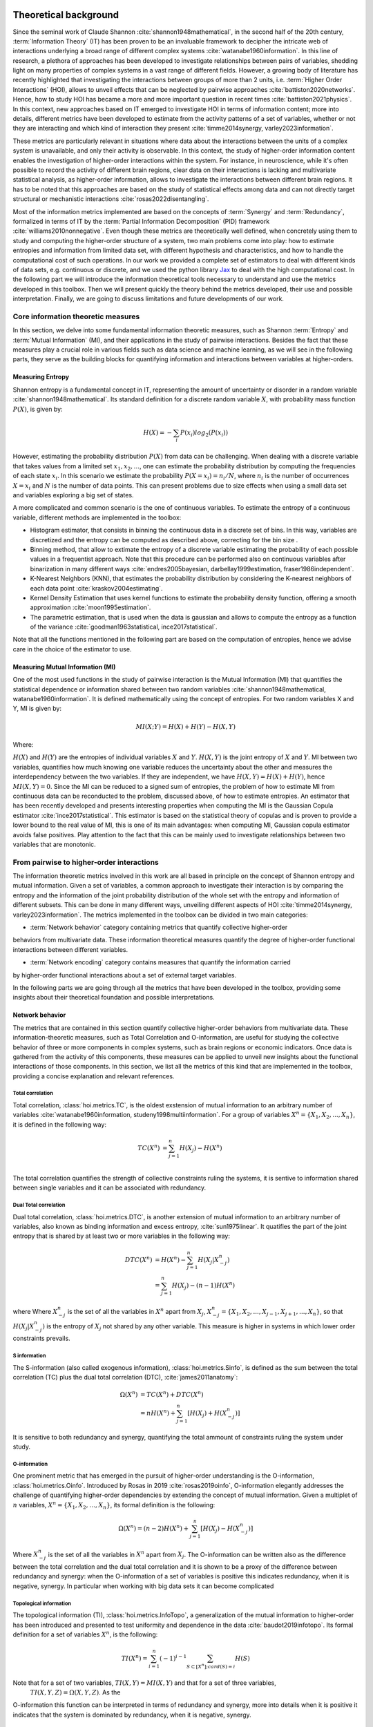 .. _theory:

Theoretical background
======================

Since the seminal work of Claude Shannon :cite:`shannon1948mathematical`, in the 
second half of the 20th century, :term:`Information Theory` (IT) has been proven 
to be an invaluable framework to decipher the intricate web of interactions 
underlying a broad range of different complex systems :cite:`watanabe1960information`. 
In this line of research, a plethora of approaches has been developed to 
investigate relationships between pairs of variables, shedding light on many 
properties of complex systems in a vast range of different fields. 
However, a growing body of literature has recently 
highlighted that investigating the interactions between groups of more than 2 units, 
i.e. :term:`Higher Order Interactions` (HOI), allows to unveil effects that can be 
neglected by pairwise approaches :cite:`battiston2020networks`. Hence, how to study 
HOI has became a more and more important question in recent times :cite:`battiston2021physics`.
In this context, new approaches based on IT emerged to investigate HOI in 
terms of information content; more into details, different metrics have been developed 
to estimate from the activity patterns of a set of variables, whether or not they are
interacting and which kind of interaction they present
:cite:`timme2014synergy, varley2023information`. 

These metrics are particularly 
relevant in situations where data about the interactions between the units of 
a complex system is unavailable, and only their activity is observable. In this 
context, the study of higher-order information content enables the investigation
of higher-order interactions within the system. For instance, in neuroscience, 
while it's often possible to record the activity of 
different brain regions, clear data on their interactions is lacking and multivariate 
statistical analysis, as higher-order information, allows to investigate the interactions 
between different brain regions. It has to be noted that this approaches are based on the
study of statistical effects among data and can not directly target structural or 
mechanistic interactions :cite:`rosas2022disentangling`.

Most of the information metrics implemented are based on 
the concepts of :term:`Synergy` and :term:`Redundancy`, formalized in terms of IT by 
the :term:`Partial Information Decomposition` (PID) framework :cite:`williams2010nonnegative`. 
Even though these metrics are theoretically well defined, when concretely using 
them to study and computing the higher-order structure of a system, two main problems come into 
play: how to estimate entropies and information from limited data set, with different 
hypothesis and characteristics, and how to handle the computational cost of such operations. 
In our work we provided a complete set of estimators to deal with different kinds of data 
sets, e.g. continuous or discrete, and we used the 
python library `Jax <https://github.com/google/jax>`_ to deal with the high computational 
cost. In the following part we will introduce the information theoretical tools necessary 
to understand and use the metrics developed in this toolbox. Then we will present quickly 
the theory behind the metrics developed, their use and possible interpretation. 
Finally, we are going to discuss limitations and future developments of our work.

Core information theoretic measures
+++++++++++++++++++++++++++++++++++

In this section, we delve into some fundamental information theoretic measures, such as 
Shannon :term:`Entropy` and :term:`Mutual Information` (MI), and their applications in 
the study of pairwise interactions. Besides the fact that these measures play a crucial 
role in various fields such as data science and machine learning, as we will see in the 
following parts, they serve as the building blocks for quantifying information and 
interactions between variables at higher-orders.

Measuring Entropy
*****************

Shannon entropy is a fundamental concept in IT, representing the amount of uncertainty 
or disorder in a random variable :cite:`shannon1948mathematical`. Its standard definition 
for a discrete random variable :math:`X`, with probability mass function :math:`P(X)`, is given by:

.. math::

	H(X) = −\sum_{i} P(x_i) log_{2}(P(x_i))

However, estimating the probability distribution :math:`P(X)` from data can be challenging. 
When dealing with a discrete variable that takes values from a limited 
set :math:`{x_{1}, x_{2}, ...}`, one can estimate the probability distribution 
by computing the frequencies of each state :math:`x_{i}`. In this scenario we estimate 
the probability :math:`P(X=x_{i}) = n_{i}/N`, where :math:`n_{i}` is the number of 
occurrences :math:`X=x_{i}` and :math:`N` is the number of data points. This can present 
problems due to size effects when using a small data set and variables exploring a big set of states.

A more complicated and common scenario is the one of continuous variables. To estimate the 
entropy of a continuous variable, different methods are implemented in the toolbox:

* Histogram estimator, that consists in binning the continuous data in a 
  discrete set of bins. In this way, variables are discretized and the entropy 
  can be computed as described above, correcting for the bin size .

* Binning method, that allow to extimate the entropy of a discrete variable 
  estimating the probability of each possible values in a frequentist approach.
  Note that this procedure can be performed also on continuous variables after 
  binarization in many different ways 
  :cite:`endres2005bayesian, darbellay1999estimation, fraser1986independent`.  

* K-Nearest Neighbors (KNN), that estimates the probability distribution by considering the 
  K-nearest neighbors of each data point :cite:`kraskov2004estimating`. 

* Kernel Density Estimation that uses kernel functions to estimate the probability 
  density function, offering a smooth approximation :cite:`moon1995estimation`. 

* The parametric estimation, that is used when the data is gaussian and allows 
  to compute the entropy as a function of the variance 
  :cite:`goodman1963statistical, ince2017statistical`.

Note that all the functions mentioned in the following part are based on the computation of  
entropies, hence we advise care in the choice of the estimator to use.

.. minigallery:: hoi.core.get_entropy hoi.core.entropy_gc hoi.core.entropy_gauss hoi.core.entropy_bin hoi.core.entropy_knn hoi.core.entropy_kernel

Measuring Mutual Information (MI)
*********************************

One of the most used functions in the study of pairwise interaction is the Mutual Information (MI)
that quantifies the statistical dependence or information shared between two random 
variables :cite:`shannon1948mathematical, watanabe1960information`. It is defined 
mathematically using the concept of entropies. For two random variables X and Y, 
MI is given by:

.. math::

	MI(X;Y) = H(X) + H(Y) − H(X,Y)

Where:

:math:`H(X)` and :math:`H(Y)` are the entropies of individual variables :math:`X` and :math:`Y`.
:math:`H(X,Y)`  is the joint entropy of :math:`X` and :math:`Y`.
MI between two variables, quantifies how much knowing one variable reduces the uncertainty about 
the other and measures the interdependency between the two variables. If they are independent, 
we have :math:`H(X,Y)=H(X)+H(Y)`, hence :math:`MI(X,Y)=0`. Since the MI can be reduced to a 
signed sum of entropies, the problem of how to estimate MI from continuous data can be 
reconducted to the problem, discussed above, of how to estimate entropies. An estimator 
that has been recently developed and presents interesting properties when computing the MI 
is the Gaussian Copula estimator :cite:`ince2017statistical`. This estimator is based on the 
statistical theory of copulas and is proven to provide a lower bound to the real value of MI, 
this is one of its main advantages: when computing MI, Gaussian copula estimator avoids false 
positives. Play attention to the fact that this can be mainly used to investigate relationships 
between two variables that are monotonic.

.. minigallery:: hoi.core.get_mi

From pairwise to higher-order interactions 
++++++++++++++++++++++++++++++++++++++++++	

The information theoretic metrics involved in this work are all based in principle on the 
concept of Shannon entropy and mutual information. Given a set of variables, a common 
approach to investigate their interaction is by comparing the entropy and the information 
of the joint probability distribution of the whole set with the entropy and information 
of different subsets. This can be done in many different ways, unveiling different aspects 
of HOI :cite:`timme2014synergy, varley2023information`. The metrics implemented in the 
toolbox can be divided in two main categories: 

* :term:`Network behavior` category containing metrics that quantify collective higher-order 
behaviors from multivariate data. 
These information theoretical measures quantify the degree of higher-order
functional interactions between different variables.

* :term:`Network encoding` category contains measures that quantify the information carried 
by higher-order functional interactions about a set of external target variables.

In the following parts we are going through all the metrics 
that have been developed in the toolbox, providing some insights about their theoretical 
foundation and possible interpretations.

Network behavior 
*****************

The metrics that are contained in this section quantify collective 
higher-order behaviors from multivariate data. 
These information-theoretic measures, such as Total Correlation and O-information, 
are useful for studying the collective behavior of three or more components 
in complex systems, such as brain regions or economic indicators. Once data is gathered 
from the activity of this components, these measures can be applied to unveil 
new insights about the functional interactions of those components. In this section, we 
list all the metrics of this kind that are implemented in the toolbox, providing a 
concise explanation and relevant references. 

Total correlation 
-----------------

Total correlation, :class:`hoi.metrics.TC`, is the oldest exstension of mutual information to
an arbitrary number of variables :cite:`watanabe1960information, studeny1998multiinformation`. 
For a group of variables :math:`X^n =  \{ X_1, X_2, ..., X_n  \}`, it is defined in the following way:

.. math::

	TC(X^{n})  &=  \sum_{j=1}^{n} H(X_{j}) - H(X^{n}) \\

The total correlation quantifies the strength of collective constraints ruling the systems, 
it is sentive to information shared between single variables and it can be associated with 
redundancy.

.. minigallery:: hoi.metrics.TC

Dual Total correlation
----------------------

Dual total correlation, :class:`hoi.metrics.DTC`, is another extension of mutual information to
an arbitrary number of variables, also known as binding information and excess 
entropy, :cite:`sun1975linear`. It quatifies the part of the joint entropy that 
is shared by at least two or more variables in the following way:

.. math::

	DTC(X^{n})  &=  H(X^{n}) - \sum_{j=1}^{n} H(X_j|X_{-j}^{n}) \\
				&= \sum_{j=1}^{n} H(X_j) - (n-1)H(X^{n})

where Where :math:`X_{-j}^n` is the set of all the variables in :math:`X^n` apart from :math:`X_j`, 
:math:`X_{-j}^{n}=  \{ X_1, X_2, ..., X_{j-1}, X_{j+1}, ..., X_n  \}`, so that :math:`H(X_j|X_{-j}^{n})` 
is the entropy of :math:`X_j` not shared by any other variable. 
This measure is higher in systems in which lower order constraints prevails.

.. minigallery:: hoi.metrics.DTC

S information
-------------

The S-information (also called exogenous information), :class:`hoi.metrics.Sinfo`, is defined
as the sum between the total correlation (TC) plus the dual total
correlation (DTC), :cite:`james2011anatomy`:

.. math::

	\Omega(X^{n})  &=  TC(X^{n}) + DTC(X^{n}) \\
					&=  nH(X^{n}) + \sum_{j=1}^{n} [H(X_{j}) + H(
					X_{-j}^{n})]

It is sensitive to both redundancy and synergy, quantifying the total ammount of constraints 
ruling the system under study.

.. minigallery:: hoi.metrics.Sinfo

O-information
-------------

One prominent metric that has emerged in the pursuit of higher-order understanding is the 
O-information, :class:`hoi.metrics.Oinfo`. Introduced by Rosas in 2019 :cite:`rosas2019oinfo`, 
O-information elegantly addresses the challenge of quantifying higher-order dependencies by 
extending the concept of mutual information. Given a multiplet of :math:`n` variables, 
:math:`X^n = \{ X_1, X_2, …, X_n \}`, its formal definition is the following:  

.. math::

	\Omega(X^n)= (n-2)H(X^n)+\sum_{j=1}^n \left[ H(X_j) - H(X_{-j}^n) \right]
    
Where :math:`X_{-j}^n` is the set of all the variables in :math:`X^n` apart from :math:`X_j`. 
The O-information can be written also as the difference between the total correlation and 
the dual total correlation and it is shown to be a proxy of the 
difference between redundancy and synergy: when the O-information of a set of variables 
is positive this indicates redundancy, when it is negative, synergy. In particular when 
working with big data sets it can become complicated 

.. minigallery:: hoi.metrics.Oinfo

Topological information
-----------------------

The topological information (TI), :class:`hoi.metrics.InfoTopo`, a generalization of the 
mutual information to higher-order has been introduced and presented to 
test uniformity and dependence in the data :cite:`baudot2019infotopo`. Its formal 
definition for a set of variables :math:`X^n`, is the following:

.. math::

    TI(X^n) = \sum_{i=1}^{n} (-1)^{i - 1} \sum_{S\subset[X^n];card(S)=i} H(S)

Note that for a set of two variables, :math:`TI(X,Y) = MI(X,Y)` and that for a set of three variables,
 :math:`TI(X,Y,Z)=\Omega(X,Y,Z)`. As the 
O-information this function can be interpreted in terms of redundancy and synergy, more 
into details when it is positive it indicates that the system is dominated by redundancy, 
when it is negative, synergy.

.. minigallery:: hoi.metrics.InfoTopo

Synergy and redundancy integrated Information Decomposition (MMI)
----------------------------------------------------------------

Recently it has been drawn a lot of attention by different metrics focusing 
on decomposing the information that two variables carry about their own 
future :cite:`mediano2021towards`. 
In particular, the synergy that is carried by two variables about their 
joint future, has been associated with the concept of emergence and 
integration of information :cite:`mediano2022greater, rosas2020reconciling, luppi2024information`.
Instead the redundancy as been associated with the concept of robustness, 
in the sense that it refers to situation in which information 
is available in different sources, making the evolution process 
less vulnerable by the lost of elements  :cite:`luppi2024information`. 
It provides already many results in simulated complex systems or in different 
studies within the field of 
neuroscience :cite:`rosas2020reconciling, luppi2020synergistic, luppi2020synergistic`. 
These functions allow to compute redundancy 
and synergy using the approximation of 
Minimum Mutual Information (MMI) :cite:`barrett2015exploration`, 
in which the redundancy, :class:`hoi.metrics.RedundancyphiID`, between a couple 
of variables :math:`(X, Y)` is 
defined as: 

.. math::

        Red(X,Y) =   min \{ I(X_{t- \tau};X_t), I(X_{t-\tau};Y_t),
                            I(Y_{t-\tau}; X_t), I(Y_{t-\tau};Y_t) \}

.. minigallery:: hoi.metrics.RedundancyphiID

Within the MMI approximation the computation of the synergy, :class:`hoi.metrics.SynergyphiID`, 
reduces to the
following formula: 

.. math::

    Syn(X,Y) =  I(X_{t-\tau},Y_{t-\tau};X_{t},Y_t) -
                        max \{ I(X_{t-\tau};X_t,Y_t),
                        I(Y_{t-\tau};X_t,Y_t) \}

These two metrics are always positive and have as upper bound the value of temporal delayed
mutual information (TDMI), :math:`I(X(t-\tau),Y(t-\tau);X(t),Y(t))`.

.. minigallery:: hoi.metrics.SynergyphiID

Network encoding 
****************

Gradient of O-information
-------------------------

The O-information gradient, :class:`hoi.metrics.GradientOinfo`, has been developed to 
study the contribution of one or a set of variables to the O-information of the whole 
system :cite:`scagliarini2023gradients`. In this work we proposed to use this metric 
to investigate the relationship between multiplets of source variables and a target 
variable. Following the definition of the O-information gradient of order 1 we have:

.. math::

    \partial_{target}\Omega(X^n) = \Omega(X^n, target) - \Omega(X^n)

This metric does not focus on the O-information of a group of variables, instead 
it reflects the variation of O-information when the target variable is added to the group. 
This allows to unveil the contribution of the target to the group of variables in terms 
of O-information, providing insights about the relationship between the target and the 
group of variables. Note that, when the target is statistically  independent from all 
the variables of the group, the gradient of O-information is 0, when it is greater 
than 0, the relation between variables and target is characterized by redundancy, 
when negative, synergy.

.. minigallery:: hoi.metrics.GradientOinfo

Redundancy-Synergy index (RSI)
------------------------------

Another metric, proposed by Gal Chichek et al in 2001 :cite:`chechik2001group`, is the 
Redundancy-Synergy index, :class:`hoi.metrics.RSI`, developed as an extension of mutual 
information, aiming to characterize the statistical interdependencies between a group 
of variables :math:`X^n` and a target variable :math:`Y`, in terms of redundancy and 
synergy, it is computed as:

.. math::

	RSI(X^n, Y) = I(X^n, Y) - \sum_{i=0}^n I(X_i,Y)

The RSI is designed to measure directly whether the sum of the information provided 
separately by all the variables is greater or not with respect to the information 
provided by the whole group. When RSI is positive, the whole group is more informative 
than the sum of its parts separately, so the interaction between the variables and the 
target is dominated by synergy. A negative RSI should instead suggest redundancy among 
the variables with respect to the target.

.. minigallery:: hoi.metrics.RSI

Synergy and redundancy (MMI)
----------------------------

Within the broad research field of IT a growing body of literature has been produced 
in the last 20 years about the fascinating concepts of synergy and redundancy. These 
concepts are well defined in the framework of Partial Information Decomposition, which 
aims to distinguish different “types” of information that a set of sources convey 
about a target variable. In this framework, the synergy between a set of variables 
refers to the presence of relationships between the target and the whole group that 
cannot be seen when considering separately the single parts. Redundancy instead 
refers to another phenomena, in which variables contain copies of the same 
information about the target. Different definition have been provided in the 
last years about these two concepts, in our work we are going to report the 
simple case of the Minimum Mutual Information (MMI) :cite:`barrett2015exploration`, 
in which the redundancy, :class:`hoi.metrics.RedundancyMMI`, between a set 
of :math:`n` variables :math:`X^n = \{ X_1, \ldots, X_n\}` and a target :math:`Y` is 
defined as: 

.. math::

	redundancy (Y, X^n) = min_{i<n} I \left( Y, X_i \right)
    
.. minigallery:: hoi.metrics.RedundancyMMI

When computing the redundancy in this way the definition 
of synergy, :class:`hoi.metrics.SynergyMMI`, follows:

.. math::

	synergy (Y, X^n) =  I \left( Y, X^n \right) - max_{i<n} I \left( Y, X^n_{ -i } \right)

Where :math:`X^n_{-i}` is the set of variables :math:`X^n`, excluding 
the variable :math:`i`. This metric has been proven to be accurate when 
working with gaussian systems; we advise care when interpreting the 
results of the redundant interactions, since the definition of 
redundancy reflects simply the minimum information provided by the 
source variables.

.. minigallery:: hoi.metrics.SynergyMMI

Bibliography
============

.. bibliography:: refs.bib
    :style: plain

